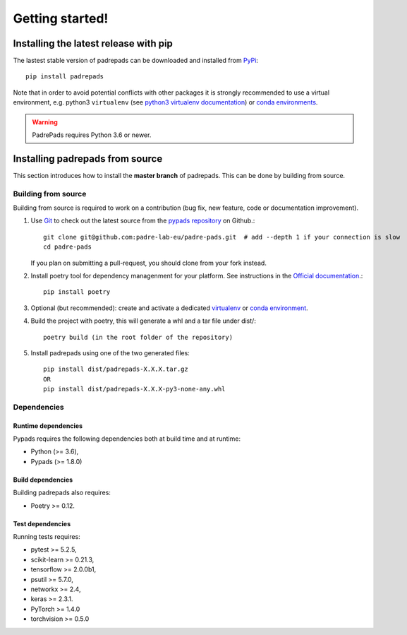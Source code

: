 .. _getting_started:

================
Getting started!
================

Installing the latest release with pip
======================================

The lastest stable version of padrepads can be downloaded and installed from `PyPi <https://pypi.org/project/padrepads/>`_::

   pip install padrepads


Note that in order to avoid potential conflicts with other packages it is
strongly recommended to use a virtual environment, e.g. python3 ``virtualenv``
(see `python3 virtualenv documentation
<https://docs.python.org/3/tutorial/venv.html>`_) or `conda environments
<https://docs.conda.io/projects/conda/en/latest/user-guide/tasks/manage-environments.html>`_.

.. warning::

    PadrePads requires Python 3.6 or newer.

Installing padrepads from source
================================

This section introduces how to install the **master branch** of padrepads.
This can be done by building from source.


Building from source
--------------------

Building from source is required to work on a contribution (bug fix, new
feature, code or documentation improvement).


#. Use `Git <https://git-scm.com/>`_ to check out the latest source from the
   `pypads repository <https://github.com/padre-lab-eu/padre-pads>`_ on
   Github.::

        git clone git@github.com:padre-lab-eu/padre-pads.git  # add --depth 1 if your connection is slow
        cd padre-pads

   If you plan on submitting a pull-request, you should clone from your fork
   instead.

#. Install poetry tool for dependency managenment for your platform. See instructions in the `Official documentation <https://python-poetry.org/docs/#installation>`_.::

        pip install poetry

#. Optional (but recommended): create and activate a dedicated virtualenv_
   or `conda environment`_.

#. Build the project with poetry, this will generate a whl and a tar file under dist/::

        poetry build (in the root folder of the repository)

#. Install padrepads using one of the two generated files::

        pip install dist/padrepads-X.X.X.tar.gz
        OR
        pip install dist/padrepads-X.X.X-py3-none-any.whl

Dependencies
------------

Runtime dependencies
~~~~~~~~~~~~~~~~~~~~

Pypads requires the following dependencies both at build time and at
runtime:

- Python (>= 3.6),
- Pypads (>= 1.8.0)


Build dependencies
~~~~~~~~~~~~~~~~~~

Building padrepads also requires:

- Poetry >= 0.12.


Test dependencies
~~~~~~~~~~~~~~~~~

Running tests requires:

- pytest >= 5.2.5,
- scikit-learn >= 0.21.3,
- tensorflow >= 2.0.0b1,
- psutil >= 5.7.0,
- networkx >= 2.4,
- keras >= 2.3.1.
- PyTorch >= 1.4.0
- torchvision >= 0.5.0


.. _virtualenv: https://docs.python.org/3/tutorial/venv.html
.. _conda environment: https://docs.conda.io/projects/conda/en/latest/user-guide/tasks/manage-environments.html
